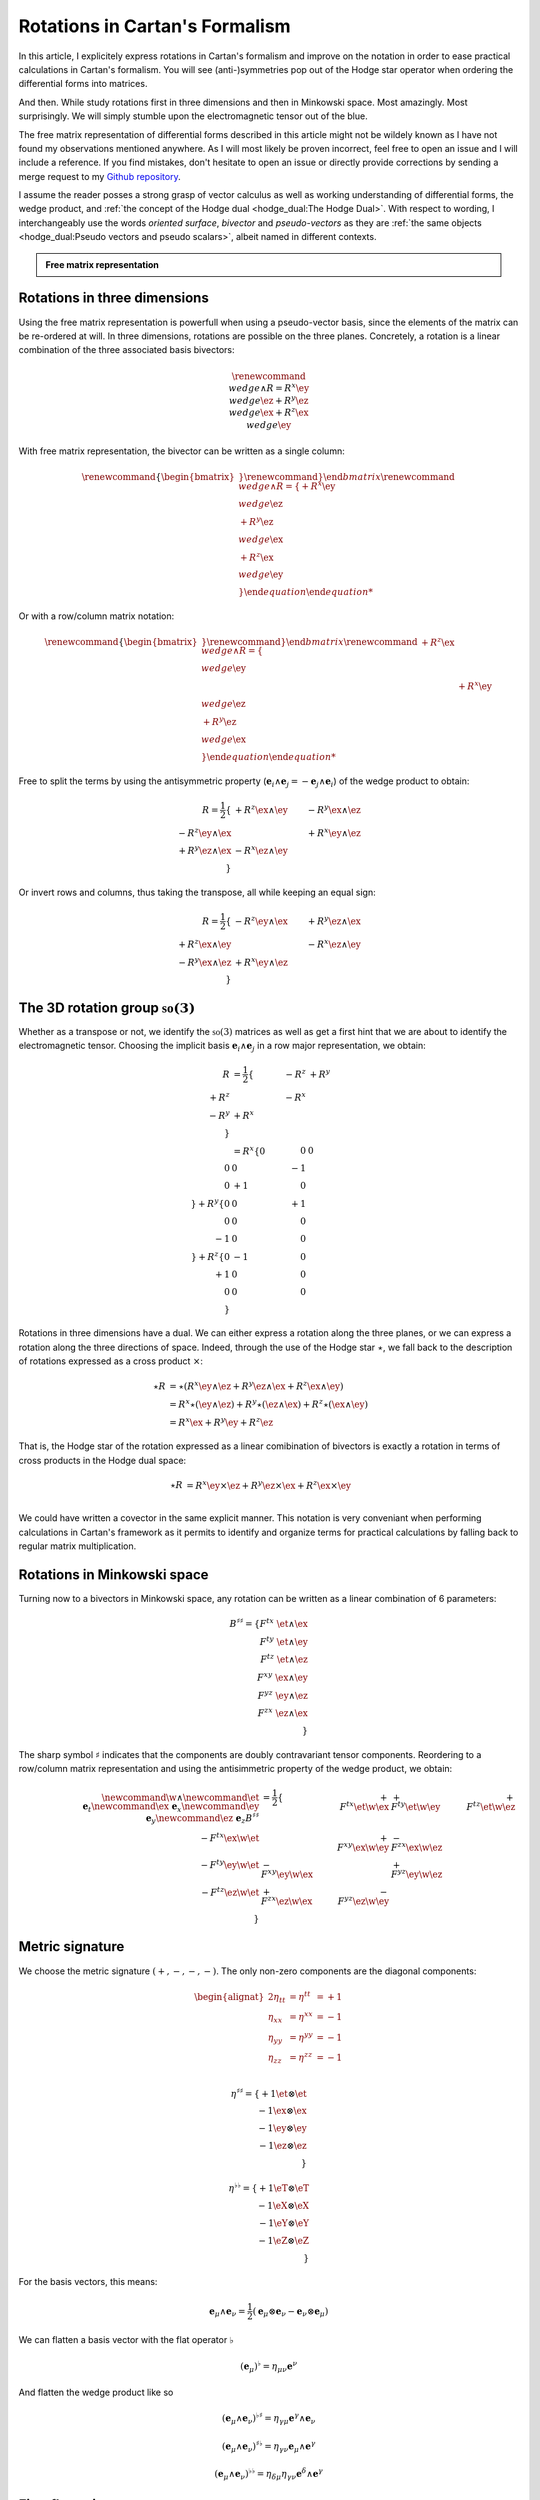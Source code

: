 Rotations in Cartan's Formalism
===============================

.. rst-class:: custom-author

   by Stéphane Haussler

In this article, I explicitely express rotations in Cartan's formalism and
improve on the notation in order to ease practical calculations in Cartan's
formalism. You will see (anti-)symmetries pop out of the Hodge star operator
when ordering the differential forms into matrices.

And then. While study rotations first in three dimensions and then in Minkowski
space. Most amazingly. Most surprisingly. We will simply stumble upon the
electromagnetic tensor out of the blue.

The free matrix representation of differential forms described in this article
might not be wildely known as I have not found my observations mentioned
anywhere. As I will most likely be proven incorrect, feel free to open an issue
and I will include a reference. If you find mistakes, don't hesitate to open an
issue or directly provide corrections by sending a merge request to my `Github
repository <https://github.com/shaussler/TheoreticalUniverse/>`_.

I assume the reader posses a strong grasp of vector calculus as well as working
understanding of differential forms, the wedge product, and :ref:`the concept
of the Hodge dual <hodge_dual:The Hodge Dual>`. With respect to wording, I
interchangeably use the words *oriented surface*, *bivector* and
*pseudo-vectors* as they are :ref:`the same objects <hodge_dual:Pseudo vectors
and pseudo scalars>`, albeit named in different contexts.

.. admonition:: Free matrix representation
   :class: dropdown

   .. include:: free_matrix_representation.rst

Rotations in three dimensions
-----------------------------

.. {{{

Using the free matrix representation is powerfull when using a pseudo-vector
basis, since the elements of the matrix can be re-ordered at will. In three
dimensions, rotations are possible on the three planes. Concretely, a rotation
is a linear combination of the three associated basis bivectors:

.. math::

   \begin{equation}
   \renewcommand{\∧}{\wedge}
   R = R^x \ey \∧ \ez + R^y \ez \∧ \ex + R^z \ex \∧ \ey
   \end{equation}

With free matrix representation, the bivector can be written as a single
column:

.. math::

   \begin{equation}
   \renewcommand{\{}{\begin{bmatrix}} \renewcommand{\}}{\end{bmatrix}}
   \renewcommand{\∧}{\wedge}
   R =
   \{
     + R^x \ey \∧ \ez \\
     + R^y \ez \∧ \ex \\
     + R^z \ex \∧ \ey \\
   \}
   \end{equation}
   
Or with a row/column matrix notation:

.. math::

   \begin{equation}
   \renewcommand{\{}{\begin{bmatrix}} \renewcommand{\}}{\end{bmatrix}}
   \renewcommand{\∧}{\wedge}
   R =
   \{
                      & + R^z \ex \∧ \ey &                  \\
                      &                  & + R^x \ey \∧ \ez \\
     + R^y \ez \∧ \ex &                  &                  \\
   \} 
   \end{equation}

Free to split the terms by using the antisymmetric property
(:math:`\mathbf{e}_i \wedge \mathbf{e}_j = - \mathbf{e}_j \wedge \mathbf{e}_i`)
of the wedge product to obtain:

.. math::

   R
   = \frac{1}{2}
   \{                       & +R^{z} \ex \wedge \ey & -R^{y} \ex \wedge \ez \\
      -R^{z} \ey \wedge \ex &                       & +R^{x} \ey \wedge \ez \\
      +R^{y} \ez \wedge \ex & -R^{x} \ez \wedge \ey &                       \\
   \}

Or invert rows and columns, thus taking the transpose, all while keeping an
equal sign:

.. math::

   R = \frac{1}{2}
   \{                       & -R^{z} \ey \wedge \ex & +R^{y} \ez \wedge \ex \\
      +R^{z} \ex \wedge \ey &                       & -R^{x} \ez \wedge \ey \\
      -R^{y} \ex \wedge \ez & +R^{x} \ey \wedge \ez &                       \\
   \}

The 3D rotation group :math:`\mathfrak{so}(3)`
----------------------------------------------

Whether as a transpose or not, we identify the :math:`\mathfrak{so}(3)`
matrices as well as get a first hint that we are about to identify the
electromagnetic tensor. Choosing the implicit basis :math:`\mathbf{e}_i \wedge
\mathbf{e}_j` in a row major representation, we obtain:

.. math::

   \begin{align}
   R
   &= \frac{1}{2}
   \{
           & -R^z & +R^y \\
      +R^z &      & -R^x \\
      -R^y & +R^x &      \\
   \} \\
   &=
   R^x
   \{
       0 &  0 &  0 \\
       0 &  0 & -1 \\
       0 & +1 &  0 \\
   \}
   + R^y
   \{
       0 &  0 & +1 \\
       0 &  0 &  0 \\
      -1 &  0 &  0 \\
   \}
   + R^z
   \{
       0 & -1 &  0 \\
      +1 &  0 &  0 \\
       0 &  0 &  0 \\
   \}
   \end{align}

Rotations in three dimensions have a dual. We can either express a rotation
along the three planes, or we can express a rotation along the three directions
of space. Indeed, through the use of the Hodge star :math:`\star`, we fall back
to the description of rotations expressed as a cross product :math:`\times`:

.. math::

   \begin{align*}
   \star R &= \star (
       R^{x} \ey \wedge \ez +
       R^{y} \ez \wedge \ex +
       R^{z} \ex \wedge \ey 
   )\\
   &=
   R^{x} \star (\ey \wedge \ez) +
   R^{y} \star (\ez \wedge \ex) +
   R^{z} \star (\ex \wedge \ey) \\
   &=
   R^{x} \ex +
   R^{y} \ey +
   R^{z} \ez
   \end{align*}

That is, the Hodge star of the rotation expressed as a linear comibination of
bivectors is exactly a rotation in terms of cross products in the Hodge dual
space:

.. math::

   \star R &=
   R^{x} \ey \times \ez +
   R^{y} \ez \times \ex +
   R^{z} \ex \times \ey \\

We could have written a covector in the same explicit manner. This notation is
very conveniant when performing calculations in Cartan's framework as it
permits to identify and organize terms for practical calculations by falling
back to regular matrix multiplication.

.. }}}

Rotations in Minkowski space
----------------------------

.. {{{

Turning now to a bivectors in Minkowski space, any rotation can be written as
a linear combination of 6 parameters:

.. math::

   B^{\sharp\sharp}
   = \{
       F^{tx} \; \et \wedge \ex \\
       F^{ty} \; \et \wedge \ey \\
       F^{tz} \; \et \wedge \ez \\
       F^{xy} \; \ex \wedge \ey \\
       F^{yz} \; \ey \wedge \ez \\
       F^{zx} \; \ez \wedge \ex \\
   \}

The sharp symbol :math:`\sharp` indicates that the components are doubly
contravariant tensor components. Reordering to a row/column matrix
representation and using the antisimmetric property of the wedge product, we
obtain:

.. math::

   \begin{align}
   %
   \newcommand{\w}{\wedge}
   \newcommand{\et}{\; \mathbf{e}_t}
   \newcommand{\ex}{\; \mathbf{e}_x}
   \newcommand{\ey}{\; \mathbf{e}_y}
   \newcommand{\ez}{\; \mathbf{e}_z}
   %
   B^{\sharp\sharp}
   &= \frac{1}{2}
   \{
                           & + F^{tx} \et \w \ex & + F^{ty} \et \w \ey & + F^{tz} \et \w \ez \\
       - F^{tx} \ex \w \et &                     & + F^{xy} \ex \w \ey & - F^{zx} \ex \w \ez \\
       - F^{ty} \ey \w \et & - F^{xy} \ey \w \ex &                     & + F^{yz} \ey \w \ez \\
       - F^{tz} \ez \w \et & + F^{zx} \ez \w \ex & - F^{yz} \ez \w \ey &                     \\
   \}
   \end{align}

.. }}}

Metric signature
----------------

.. {{{

We choose the metric signature :math:`(+, -, -, -)`. The only non-zero components
are the diagonal components:

.. math::

   \begin{alignat*}{2}
   \eta_{tt} &= \eta^{tt} &= +1 \\
   \eta_{xx} &= \eta^{xx} &= -1 \\
   \eta_{yy} &= \eta^{yy} &= -1 \\
   \eta_{zz} &= \eta^{zz} &= -1 \\
   \end{alignat*}

.. math::

   \eta^{\sharp\sharp} = 
   \{
       +1 \et \otimes \et \\
       -1 \ex \otimes \ex \\
       -1 \ey \otimes \ey \\
       -1 \ez \otimes \ez \\
   \}

.. math::

   \eta^{\flat\flat} = 
   \{
       +1 \eT \otimes \eT \\
       -1 \eX \otimes \eX \\
       -1 \eY \otimes \eY \\
       -1 \eZ \otimes \eZ \\
   \}

For the basis vectors, this means:
    
.. math::

   \mathbf{e}_\mu \wedge \mathbf{e}_\nu
   = \frac{1}{2}
   (\mathbf{e}_\mu \otimes \mathbf{e}_\nu - \mathbf{e}_\nu \otimes \mathbf{e}_\mu)

We can flatten a basis vector with the flat operator :math:`\flat`

.. math::

   (\mathbf{e}_\mu)^\flat = \eta_{\mu\nu} \mathbf{e}^\nu

And flatten the wedge product like so

.. math::

   (\mathbf{e}_\mu \wedge \mathbf{e}_\nu)^{\flat\sharp}
   = \eta_{\gamma\mu} \mathbf{e}^\gamma \wedge \mathbf{e}_\nu

.. math::

   (\mathbf{e}_\mu \wedge \mathbf{e}_\nu)^{\sharp\flat}
   = \eta_{\gamma\nu} \mathbf{e}_\mu \wedge \mathbf{e}^\gamma

.. math::

   (\mathbf{e}_\mu \wedge \mathbf{e}_\nu)^{\flat\flat}
   = \eta_{\delta\mu} \eta_{\gamma\nu} \mathbf{e}^\delta \wedge \mathbf{e}^\gamma

.. }}}

First flattening
----------------

.. {{{

For all basis bivectors:

.. math::

   \begin{alignat*}{1}
   \newcommand{\eG}{\mathbf{e}^\gamma}
   \newcommand{\g}{\gamma}
   \newcommand{\w}{\wedge}
   \newcommand{\fl}{\flat}
   \newcommand{\sh}{\sharp}
   (\et \w \ex)^{\fl\sh} &= \eta_{t \g} \eG \w \ex &= \eta_{t t} \et \w \ex &= + \et \w \ex \\
   (\et \w \ey)^{\fl\sh} &= \eta_{t \g} \eG \w \ey &= \eta_{t t} \et \w \ey &= + \et \w \ey \\
   (\et \w \ez)^{\fl\sh} &= \eta_{t \g} \eG \w \ez &= \eta_{t t} \et \w \ez &= + \et \w \ez \\
   (\ex \w \ey)^{\fl\sh} &= \eta_{x \g} \eG \w \ey &= \eta_{x x} \ex \w \ey &= - \ex \w \ey \\
   (\ey \w \ez)^{\fl\sh} &= \eta_{y \g} \eG \w \ez &= \eta_{y y} \ey \w \ez &= - \ey \w \ez \\
   (\ez \w \ex)^{\fl\sh} &= \eta_{z \g} \eG \w \ex &= \eta_{z z} \ez \w \ex &= - \ez \w \ex \\
   \end{alignat*}

Expanding and simplifying, this results in the following explicit expression of
the mixed wedge products:

.. math::

   \begin{alignat*}{1}
   \newcommand{\eG}{\mathbf{e}^\gamma}
   \newcommand{\g}{\gamma}
   \newcommand{\x}{\otimes}
   \newcommand{\w}{\wedge}
   \newcommand{\fl}{\flat}
   \newcommand{\sh}{\sharp}
   (\et \w \ex)^{\fl\sh} &= (\et \x \ex - \ex \x \et)^{\fl\sh} &=& \eta_{t \g} \eG \x \ex - \eta_{x \g} \eG \x \et \\
   (\et \w \ey)^{\fl\sh} &= (\et \x \ey - \ey \x \et)^{\fl\sh} &=& \eta_{t \g} \eG \x \ey - \eta_{y \g} \eG \x \et \\
   (\et \w \ez)^{\fl\sh} &= (\et \x \ez - \ez \x \et)^{\fl\sh} &=& \eta_{t \g} \eG \x \ez - \eta_{z \g} \eG \x \et \\
   (\ex \w \ey)^{\fl\sh} &= (\ex \x \ey - \ey \x \ex)^{\fl\sh} &=& \eta_{x \g} \eG \x \ey - \eta_{y \g} \eG \x \ex \\
   (\ey \w \ez)^{\fl\sh} &= (\ey \x \ez - \ez \x \ey)^{\fl\sh} &=& \eta_{y \g} \eG \x \ez - \eta_{z \g} \eG \x \ey \\
   (\ez \w \ex)^{\fl\sh} &= (\ez \x \ex - \ex \x \ez)^{\fl\sh} &=& \eta_{z \g} \eG \x \ex - \eta_{x \g} \eG \x \ez \\
   \end{alignat*}

.. math::

   \begin{alignat*}{1}
   \newcommand{\x}{\otimes}
   \newcommand{\w}{\wedge}
   \newcommand{\fl}{\flat}
   \newcommand{\sh}{\sharp}
   (\et \w \ex)^{\fl\sh} &= \eta_{t t} \eT \x \ex - \eta_{x x} \eX \x \et &= + \eT \x \ex + \eX \x \et \\
   (\et \w \ey)^{\fl\sh} &= \eta_{t t} \eT \x \ey - \eta_{y y} \eY \x \et &= + \eT \x \ey + \eY \x \et \\
   (\et \w \ez)^{\fl\sh} &= \eta_{t t} \eT \x \ez - \eta_{z z} \eZ \x \et &= + \eT \x \ez + \eZ \x \et \\
   (\ex \w \ey)^{\fl\sh} &= \eta_{x x} \eX \x \ey - \eta_{y y} \eY \x \ex &= - \eX \x \ey + \eY \x \ex \\
   (\ey \w \ez)^{\fl\sh} &= \eta_{y y} \eY \x \ez - \eta_{z z} \eZ \x \ey &= - \eY \x \ez + \eZ \x \ey \\
   (\ez \w \ex)^{\fl\sh} &= \eta_{z z} \eZ \x \ex - \eta_{x x} \eX \x \ez &= - \eZ \x \ex + \eX \x \ez \\
   \end{alignat*}

.. math::

   \begin{alignat*}{}
   \eT \wedge \ex &= + \mathbf{e}^t \otimes \ex + \mathbf{e}^x \otimes \et \\
   \eT \wedge \ey &= + \mathbf{e}^t \otimes \ey + \mathbf{e}^y \otimes \et \\
   \eT \wedge \ez &= + \mathbf{e}^t \otimes \ez + \mathbf{e}^z \otimes \et \\
   \eX \wedge \ey &= + \mathbf{e}^x \otimes \ey - \mathbf{e}^y \otimes \ex \\
   \eY \wedge \ez &= + \mathbf{e}^y \otimes \ez - \mathbf{e}^z \otimes \ey \\
   \eZ \wedge \ex &= + \mathbf{e}^z \otimes \ex - \mathbf{e}^x \otimes \ez \\
   \end{alignat*}

From the explicit calculation of the basis elements, we observe the following
properties:

====================== ============
Basis element          Symmetry
====================== ============
:math:`\eT \wedge \ex` Symetric
:math:`\eT \wedge \ey` Symetric
:math:`\eT \wedge \ez` Symetric
:math:`\eX \wedge \ey` Antisymetric
:math:`\eY \wedge \ez` Antisymetric
:math:`\eZ \wedge \ex` Antisymetric
====================== ============

.. }}}

Second flattening
-----------------

.. {{{

For all basis bivectors:

.. math::

   \begin{alignat*}{1}
   \newcommand{\eG}{\mathbf{e}^\gamma}
   \newcommand{\g}{\gamma}
   \newcommand{\x}{\otimes}
   \newcommand{\w}{\wedge}
   \newcommand{\fl}{\flat}
   \newcommand{\sh}{\sharp}
   (\et \w \ex)^{\sh\fl} &= \eta_{x \g} \et \w \eG &= \eta_{x x} \et \w \eX &= - \et \w \eX \\
   (\et \w \ey)^{\sh\fl} &= \eta_{y \g} \et \w \eG &= \eta_{y y} \et \w \eY &= - \et \w \eY \\
   (\et \w \ez)^{\sh\fl} &= \eta_{z \g} \et \w \eG &= \eta_{z z} \et \w \eZ &= - \et \w \eZ \\
   (\ex \w \ey)^{\sh\fl} &= \eta_{y \g} \ex \w \eG &= \eta_{y y} \ex \w \eY &= - \ex \w \eY \\
   (\ey \w \ez)^{\sh\fl} &= \eta_{z \g} \ey \w \eG &= \eta_{z z} \ey \w \eZ &= - \ey \w \eZ \\
   (\ez \w \ex)^{\sh\fl} &= \eta_{x \g} \ez \w \eG &= \eta_{x x} \ez \w \eX &= - \ez \w \eX \\
   \end{alignat*}

Expanding and simplifying, this results in the following explicit expression of
the mixed wedge products:

.. math::

   \begin{alignat*}{1}
   \newcommand{\eG}{\mathbf{e}^\gamma}
   \newcommand{\g}{\gamma}
   \newcommand{\x}{\otimes}
   \newcommand{\w}{\wedge}
   \newcommand{\fl}{\flat}
   \newcommand{\sh}{\sharp}
   (\et \w \ex)^{\sh\fl} &= (\et \x \ex - \ex \x \et)^{\sh\sh} &= \eta_{x \g} \et \x \eG - \eta_{t \g} \ex \x \eG \\
   (\et \w \ey)^{\sh\fl} &= (\et \x \ey - \ey \x \et)^{\sh\sh} &= \eta_{y \g} \et \x \eG - \eta_{t \g} \ey \x \eG \\
   (\et \w \ez)^{\sh\fl} &= (\et \x \ez - \ez \x \et)^{\sh\sh} &= \eta_{z \g} \et \x \eG - \eta_{t \g} \ez \x \eG \\
   (\ex \w \ey)^{\sh\fl} &= (\ex \x \ey - \ey \x \ex)^{\sh\sh} &= \eta_{y \g} \ex \x \eG - \eta_{x \g} \ey \x \eG \\
   (\ey \w \ez)^{\sh\fl} &= (\ey \x \ez - \ez \x \ey)^{\sh\sh} &= \eta_{z \g} \ey \x \eG - \eta_{y \g} \ez \x \eG \\
   (\ez \w \ex)^{\sh\fl} &= (\ez \x \ex - \ex \x \ez)^{\sh\sh} &= \eta_{x \g} \ez \x \eG - \eta_{z \g} \ex \x \eG \\
   \end{alignat*}

.. math::

   \begin{alignat*}{1}
   \newcommand{\x}{\otimes}
   \newcommand{\w}{\wedge}
   \newcommand{\fl}{\flat}
   \newcommand{\sh}{\sharp}
   (\et \w \ex)^{\fl\sh} &= \eta_{x x} \et \x \ex - \eta_{t t} \ex \x \et &= - \et \x \ex - \ex \x \et \\
   (\et \w \ey)^{\fl\sh} &= \eta_{y y} \et \x \ey - \eta_{t t} \ey \x \et &= - \et \x \ey - \ey \x \et \\
   (\et \w \ez)^{\fl\sh} &= \eta_{z z} \et \x \ez - \eta_{t t} \ez \x \et &= - \et \x \ez - \ez \x \et \\
   (\ex \w \ey)^{\fl\sh} &= \eta_{y y} \ex \x \ey - \eta_{x x} \ey \x \ex &= - \ex \x \ey + \ey \x \ex \\
   (\ey \w \ez)^{\fl\sh} &= \eta_{z z} \ey \x \ez - \eta_{y y} \ez \x \ey &= - \ey \x \ez + \ez \x \ey \\
   (\ez \w \ex)^{\fl\sh} &= \eta_{x x} \ez \x \ex - \eta_{z z} \ex \x \ez &= - \ez \x \ex + \ex \x \ez \\
   \end{alignat*}

From the explicit calculation of the basis elements, we observe the following
properties:

====================== ============ =============================================================
Basis element          Symmetry     Expression
====================== ============ =============================================================
:math:`\et \wedge \eX` Symetric     :math:`+ \mathbf{e}^t \otimes \ex + \mathbf{e}^x \otimes \et`
:math:`\et \wedge \eY` Symetric     :math:`+ \mathbf{e}^t \otimes \ey + \mathbf{e}^y \otimes \et`
:math:`\et \wedge \eZ` Symetric     :math:`+ \mathbf{e}^t \otimes \ez + \mathbf{e}^z \otimes \et`
:math:`\ex \wedge \eY` Antisymetric :math:`+ \mathbf{e}^x \otimes \ey - \mathbf{e}^y \otimes \ex`
:math:`\ey \wedge \eZ` Antisymetric :math:`+ \mathbf{e}^y \otimes \ez - \mathbf{e}^z \otimes \ey`
:math:`\ez \wedge \eX` Antisymetric :math:`+ \mathbf{e}^z \otimes \ex - \mathbf{e}^x \otimes \ez`
====================== ============ =============================================================

.. }}}

Raising the indices Version 1
-----------------------------

.. {{{

In this section, I raise the indice using the free matrix notaion. The mixed
tensor is obtained by applying the flatternig operator :math:`\flat`:

.. math::

   \begin{equation}
   B^{\sharp\flat}
   =
   \{
     F^{tx} \; \et \wedge \ex \\
     F^{ty} \; \et \wedge \ey \\
     F^{tz} \; \et \wedge \ez \\
     F^{xy} \; \ex \wedge \ey \\
     F^{yz} \; \ey \wedge \ez \\
     F^{zx} \; \ez \wedge \ex \\
   \}^{\sharp\flat}
   =
   \{
     - F^{tx} \; \et \wedge \eX \\
     - F^{ty} \; \et \wedge \eY \\
     - F^{tz} \; \et \wedge \eZ \\
     - F^{xy} \; \ex \wedge \eY \\
     - F^{yz} \; \ey \wedge \eZ \\
     - F^{zx} \; \ez \wedge \eX \\
   \}
   \end{equation}

.. admonition:: Every calculation step
   :class: dropdown

   .. math::
   
      \begin{align*}
      B^{\sharp\flat}
      &=
      \{
        F^{tx} \; \et \wedge \ex \\
        F^{ty} \; \et \wedge \ey \\
        F^{tz} \; \et \wedge \ez \\
        F^{xy} \; \ex \wedge \ey \\
        F^{yz} \; \ey \wedge \ez \\
        F^{zx} \; \ez \wedge \ex \\
      \}^{\sharp\flat}
      =
      \{
        F^{tx} \; (\et \wedge \ex)^{\sharp\flat} \\
        F^{ty} \; (\et \wedge \ey)^{\sharp\flat} \\
        F^{tz} \; (\et \wedge \ez)^{\sharp\flat} \\
        F^{xy} \; (\ex \wedge \ey)^{\sharp\flat} \\
        F^{yz} \; (\ey \wedge \ez)^{\sharp\flat} \\
        F^{zx} \; (\ez \wedge \ex)^{\sharp\flat} \\
      \}
      =
      \{
        F^{tx} \; \et \wedge \eta_{x \gamma}\mathbf{e}^\gamma \\
        F^{ty} \; \et \wedge \eta_{y \gamma}\mathbf{e}^\gamma \\
        F^{tz} \; \et \wedge \eta_{z \gamma}\mathbf{e}^\gamma \\
        F^{xy} \; \ex \wedge \eta_{y \gamma}\mathbf{e}^\gamma \\
        F^{yz} \; \ey \wedge \eta_{z \gamma}\mathbf{e}^\gamma \\
        F^{zx} \; \ez \wedge \eta_{x \gamma}\mathbf{e}^\gamma \\
      \} \\
      &=
      \{
        F^{tx} \; \eta_{x \gamma} \et \wedge \mathbf{e}^\gamma \\
        F^{ty} \; \eta_{y \gamma} \et \wedge \mathbf{e}^\gamma \\
        F^{tz} \; \eta_{z \gamma} \et \wedge \mathbf{e}^\gamma \\
        F^{xy} \; \eta_{y \gamma} \ex \wedge \mathbf{e}^\gamma \\
        F^{yz} \; \eta_{z \gamma} \ey \wedge \mathbf{e}^\gamma \\
        F^{zx} \; \eta_{x \gamma} \ez \wedge \mathbf{e}^\gamma \\
      \}
      =
      \{
        F^{tx} \; \eta_{x x} \et \wedge \eX \\
        F^{ty} \; \eta_{y y} \et \wedge \eY \\
        F^{tz} \; \eta_{z z} \et \wedge \eZ \\
        F^{xy} \; \eta_{y y} \ex \wedge \eY \\
        F^{yz} \; \eta_{z z} \ey \wedge \eZ \\
        F^{zx} \; \eta_{x x} \ez \wedge \eX \\
      \}
      =
      \{
        - F^{tx} \; \et \wedge \eX \\
        - F^{ty} \; \et \wedge \eY \\
        - F^{tz} \; \et \wedge \eZ \\
        - F^{xy} \; \ex \wedge \eY \\
        - F^{yz} \; \ey \wedge \eZ \\
        - F^{zx} \; \ez \wedge \eX \\
      \}
      \end{align*}

Taking into account the symetric property of :math:`\et \wedge \eX`, :math:`\et
\wedge \eY`, and :math:`\et \wedge \eZ`, as well the antisymetric property of
:math:`\ex \wedge \eY`, :math:`\ey \wedge \eZ`, and :math:`\ez \wedge \eX`
demonstrated above, this results in:

.. math::

   \begin{align}
   \newcommand{\w}{\wedge}
   B^{\sharp\flat}
   &= \frac{1}{2}
   \{
                         & - F^{tx} \et \w \eX & - F^{ty} \et \w \eY & - F^{tz} \et \w \eZ \\
     - F^{tx} \ex \w \eT &                     & - F^{xy} \ex \w \eY & + F^{zx} \ex \w \eZ \\
     - F^{ty} \ey \w \eT & + F^{xy} \ey \w \eX &                     & - F^{yz} \ey \w \eZ \\
     - F^{tz} \ez \w \eT & - F^{zx} \ez \w \eX & + F^{yz} \ez \w \eY &                     \\
   \}
   \end{align}

.. }}}

Raising the indices Version 2
-----------------------------

.. {{{

We can and raise the indices by applying the Minkowski metric to each
components. This calculation can be performed in abstract index notation using
Einstein's summation convention. The following symmetries greatly simplify the
calculations:

* All off-diagonal terms of the minkowski metric are zero
* All diagonal terms of the rotation tensor are zero
* The doubly contravariant rotation tensor is antisymmetric: :math:`F^{\mu\nu}
  = -F^{\nu\mu}`

With :math:`F^{tt}=0`, as well as :math:`\eta^{tx}=0`,
:math:`\eta^{ty}=0`:math:`\eta^{tz}=0`, we expand and obtain:

.. math::

   \begin{alignat*}{3}
   \renewcommand{\γ}{\gamma}
   \renewcommand{\η}{\eta}
   F^t{}_x &= F^{t\γ} \η_{\γ x} &= F^{tx} \η_{xx} &= -F^{tx} \\
   F^t{}_y &= F^{t\γ} \η_{\γ y} &= F^{ty} \η_{yy} &= -F^{ty} \\
   F^t{}_z &= F^{t\γ} \η_{\γ z} &= F^{tz} \η_{zz} &= -F^{tz} \\
   \end{alignat*}

With :math:`F^{xx}=F^{yy}=F^{zz}=0`, :math:`F^{\mu\nu}=-F^{\nu\mu}`, as well as
:math:`\eta^{tx}=0`, :math:`\eta^{ty}=0`:math:`\eta^{tz}=0`, we expand and
obtain:

.. math::

   \begin{alignat*}{3}
   F^x{}_t &= F^{x\gamma} \eta_{\gamma t} &= F^{xt} \eta_{tt} &= -F^{tx} \\
   F^y{}_t &= F^{y\gamma} \eta_{\gamma t} &= F^{yt} \eta_{tt} &= -F^{ty} \\
   F^z{}_t &= F^{z\gamma} \eta_{\gamma t} &= F^{zt} \eta_{tt} &= -F^{tz} \\
   \end{alignat*}

In the same manner, we get:

.. math::

   \begin{alignat}{2}
   F^x{}_y &= F^{x\gamma} \eta_{\gamma y} &= F^{xy} \eta_{yy} &= -F^{xy} \\
   F^y{}_z &= F^{y\gamma} \eta_{\gamma z} &= F^{yz} \eta_{zz} &= -F^{yz} \\
   F^z{}_x &= F^{z\gamma} \eta_{\gamma x} &= F^{zx} \eta_{xx} &= -F^{zx} \\
   \end{alignat}

We have a mixed tensor of Rank two with the form:

.. math::

   \begin{align}
   \newcommand{\w}{\wedge}
   B^{\sharp\flat}
   &= \frac{1}{2} \{
     F^t{}_t \et \w \eT & F^t{}_x \et \w \eX & F^t{}_y \et \w \eY & F^t{}_z \et \w \eZ \\
     F^x{}_t \ex \w \eT & F^x{}_x \ex \w \eX & F^x{}_y \ex \w \eY & F^x{}_z \ex \w \eZ \\
     F^y{}_t \ey \w \eT & F^y{}_x \ey \w \eX & F^y{}_y \ey \w \eY & F^y{}_z \ey \w \eZ \\
     F^z{}_t \ez \w \eT & F^z{}_x \ez \w \eX & F^z{}_y \ez \w \eY & F^z{}_z \ez \w \eZ \\
   \}
   \end{align}

All diagonal components are zero since:

.. math::

   \mathbf{e}_\mu \wedge \mathbf{e}^\mu
   = \frac{1}{2}
   (\mathbf{e}_\mu \otimes \mathbf{e}^\mu - \mathbf{e}_\mu \otimes \mathbf{e}^\mu)
   =0

This result in:

.. math::

   \begin{align}
   \newcommand{\w}{\wedge}
   B^{\sharp\flat}
   &= \frac{1}{2}
   \{
                          & F^t{}_x \et \w \eX & F^t{}_y \et \w \eY & F^t{}_z \et \w \eZ \\
       F^x{}_t \ex \w \eT &                    & F^x{}_y \ex \w \eY & F^x{}_z \ex \w \eZ \\
       F^y{}_t \ey \w \eT & F^y{}_x \ey \w \eX &                    & F^y{}_z \ey \w \eZ \\
       F^z{}_t \ez \w \eT & F^z{}_x \ez \w \eX & F^z{}_y \ez \w \eY &                    \\
   \}
   \end{align}

Further expanding all coefficients, we obtain:

.. math::

   \begin{align}
   \newcommand{\{}{\begin{bmatrix}} \newcommand{\}}{\end{bmatrix}}
   \newcommand{\γ}{\gamma} %u03b3
   \newcommand{\∧}{\wedge} %u2227
   \newcommand{\η}{\eta} %u03b
   B^{\sharp\flat}
   &= \frac{1}{2}
   \{
                                  & F^{t\γ} \η_{\γ x} \et \∧ \eX & F^{t \γ} \η_{\γ y} \et \∧ \eY & F^{t \γ} \η_{\γ z} \et \∧ \eZ \\
     F^{x\g} \η_{\γ t} \ex \∧ \eT &                              & F^{x \γ} \η_{\γ y} \ex \∧ \eY & F^{x \γ} \η_{\γ z} \ex \∧ \eZ \\
     F^{y\g} \η_{\γ t} \ey \∧ \eT & F^{y\γ} \η_{\γ x} \ey \∧ \eX &                               & F^{y \γ} \η_{\γ z} \ey \∧ \eZ \\
     F^{z\g} \η_{\γ t} \ez \∧ \eT & F^{z\γ} \η_{\γ x} \ez \∧ \eX & F^{z \γ} \η_{\γ y} \ez \∧ \eY &                               \\
   \}
   \end{align}

Since only the diagonal elements of the metric tensor are non-zero:

.. math::

   \begin{align}
   \newcommand{\{}{\begin{bmatrix}} \newcommand{\}}{\end{bmatrix}}
   \newcommand{\∧}{\wedge} %u2227
   \newcommand{\η}{\eta} %u03b7
   B^{\sharp\flat}
   &= \frac{1}{2}
   \{
                               & F^{tx} \η_{xx} \et \∧ \eX & F^{ty} \η_{yy} \et \∧ \eY & F^{tz} \η_{zz} \et \∧ \eZ \\
     F^{xt} \η_{tt} \ex \∧ \eT &                           & F^{xy} \η_{yy} \ex \∧ \eY & F^{xz} \η_{zz} \ex \∧ \eZ \\
     F^{yt} \η_{tt} \ey \∧ \eT & F^{yx} \η_{xx} \ey \∧ \eX &                           & F^{yz} \η_{zz} \ey \∧ \eZ \\
     F^{zt} \η_{tt} \ez \∧ \eT & F^{zx} \η_{xx} \ez \∧ \eX & F^{zy} \η_{yy} \ez \∧ \eY &                           \\
   \}
   \end{align}

This elements of the Minkowski metric are replaced by their numerical values:

.. math::

   \begin{align}
   \newcommand{\{}{\begin{bmatrix}} \newcommand{\}}{\end{bmatrix}}
   \newcommand{\et}{\mathbf{e_t}} \newcommand{\ex}{\mathbf{e_x}}
   \newcommand{\ey}{\mathbf{e_y}} \newcommand{\ez}{\mathbf{e_z}}
   \newcommand{\∧}{\wedge} %u2227
   B^{\sharp\flat}
   &= \frac{1}{2} \{
                         & - F^{tx} \et \∧ \eX & - F^{ty} \et \∧ \eY & - F^{tz} \et \∧ \eZ \\
     + F^{xt} \ex \∧ \eT &                     & - F^{xy} \ex \∧ \eY & - F^{xz} \ex \∧ \eZ \\
     + F^{yt} \ey \∧ \eT & - F^{yx} \ey \∧ \eX &                     & - F^{yz} \ey \∧ \eZ \\
     + F^{zt} \ez \∧ \eT & - F^{zx} \ez \∧ \eX & - F^{zy} \ez \∧ \eY &                     \\
   \}
   \end{align}

The antisymetric properties of the components of the double contravariant
rotation tensors permit to simplify and conclude:

.. math::

   \begin{align}
   \newcommand{\{}{\begin{bmatrix}} \newcommand{\}}{\end{bmatrix}}
   \newcommand{\et}{\mathbf{e_t}} \newcommand{\ex}{\mathbf{e_x}}
   \newcommand{\ey}{\mathbf{e_y}} \newcommand{\ez}{\mathbf{e_z}}
   \newcommand{\eT}{\mathbf{e^t}} \newcommand{\eX}{\mathbf{e^x}}
   \newcommand{\eY}{\mathbf{e^y}} \newcommand{\eZ}{\mathbf{e^z}}
   \newcommand{\∧}{\wedge} %u2227
   B^{\sharp\flat}
   &= \frac{1}{2} \{
                          & - F^{tx} \; \et \∧ \eX & - F^{ty} \et \∧ \eY & - F^{tz} \et \∧w \eZ \\
      - F^{tx} \ex \∧ \eT &                        & - F^{xy} \ex \∧ \eY & + F^{zx} \ex \∧w \eZ \\
      - F^{ty} \ey \∧ \eT & + F^{xy} \; \ey \∧ \eX &                     & - F^{yz} \ey \∧w \eZ \\
      - F^{tz} \ez \∧ \eT & - F^{zx} \; \ez \∧ \eX & + F^{yz} \ez \∧ \eY &                      \\
   \}
   \end{align}


.. }}}

